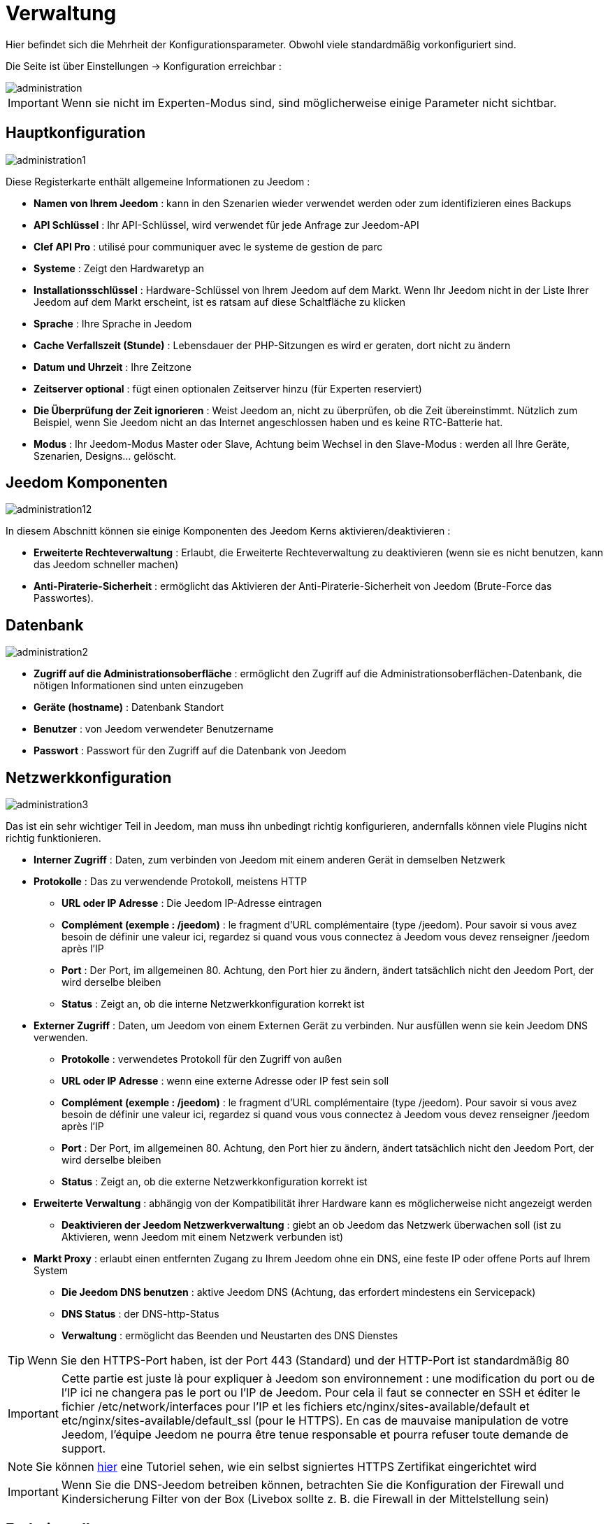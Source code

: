 = Verwaltung

Hier befindet sich die Mehrheit der Konfigurationsparameter. Obwohl viele standardmäßig vorkonfiguriert sind.

Die Seite ist über Einstellungen -> Konfiguration erreichbar : 

image::../images/administration.png[]

[IMPORTANT]
Wenn sie nicht im Experten-Modus sind, sind möglicherweise einige Parameter nicht sichtbar.

== Hauptkonfiguration

image::../images/administration1.png[]

Diese Registerkarte enthält allgemeine Informationen zu Jeedom : 

* *Namen von Ihrem Jeedom* : kann in den Szenarien wieder verwendet werden oder zum identifizieren eines Backups
* *API Schlüssel* : Ihr API-Schlüssel, wird verwendet für jede Anfrage zur Jeedom-API  
* *Clef API Pro* : utilisé pour communiquer avec le systeme de gestion de parc
* *Systeme* : Zeigt den Hardwaretyp an
* *Installationsschlüssel* : Hardware-Schlüssel von Ihrem Jeedom auf dem Markt. Wenn Ihr Jeedom nicht in der Liste Ihrer Jeedom auf dem Markt erscheint, ist es ratsam auf diese Schaltfläche zu klicken
* *Sprache* : Ihre Sprache in Jeedom
* *Cache Verfallszeit (Stunde)* : Lebensdauer der PHP-Sitzungen es wird er geraten, dort nicht zu ändern
* *Datum und Uhrzeit* : Ihre Zeitzone
* *Zeitserver optional* : fügt einen optionalen Zeitserver hinzu (für Experten reserviert)
* *Die Überprüfung der Zeit ignorieren* : Weist Jeedom an, nicht zu überprüfen, ob die Zeit übereinstimmt. Nützlich zum Beispiel, wenn Sie Jeedom nicht an das Internet angeschlossen haben und es keine RTC-Batterie hat.
* *Modus* : Ihr Jeedom-Modus Master oder Slave, Achtung beim Wechsel in den Slave-Modus : werden all Ihre Geräte, Szenarien, Designs… gelöscht.

== Jeedom Komponenten

image::../images/administration12.png[]

In diesem Abschnitt können sie einige Komponenten des Jeedom Kerns aktivieren/deaktivieren : 

* *Erweiterte Rechteverwaltung* :  Erlaubt, die Erweiterte Rechteverwaltung zu deaktivieren (wenn sie es nicht benutzen, kann das Jeedom schneller machen)
* *Anti-Piraterie-Sicherheit* : ermöglicht das Aktivieren der Anti-Piraterie-Sicherheit von Jeedom (Brute-Force das Passwortes). 

== Datenbank

image::../images/administration2.png[]

* *Zugriff auf die Administrationsoberfläche* : ermöglicht den Zugriff auf die Administrationsoberflächen-Datenbank, die nötigen Informationen sind unten einzugeben
* *Geräte (hostname)* : Datenbank Standort
* *Benutzer* : von Jeedom verwendeter Benutzername
* *Passwort* : Passwort für den Zugriff auf die Datenbank von Jeedom 

== Netzwerkkonfiguration

image::../images/administration3.png[]

Das ist ein sehr wichtiger Teil in Jeedom, man muss ihn unbedingt richtig konfigurieren, andernfalls können viele Plugins nicht richtig funktionieren.

* *Interner Zugriff* : Daten, zum verbinden von Jeedom mit einem anderen Gerät in demselben Netzwerk
* *Protokolle* : Das zu verwendende Protokoll, meistens HTTP
** *URL oder IP Adresse* : Die Jeedom IP-Adresse eintragen
** *Complément (exemple : /jeedom)* : le fragment d'URL complémentaire (type /jeedom). Pour savoir si vous avez besoin de définir une valeur ici, regardez si quand vous vous connectez à Jeedom vous devez renseigner /jeedom après l'IP
** *Port* : Der Port, im allgemeinen 80. Achtung, den Port hier zu ändern, ändert tatsächlich nicht den Jeedom Port, der wird derselbe bleiben
** *Status* : Zeigt an, ob die interne Netzwerkkonfiguration korrekt ist
* *Externer Zugriff* : Daten, um Jeedom von einem Externen Gerät zu verbinden. Nur ausfüllen wenn sie kein Jeedom DNS verwenden.
** *Protokolle* : verwendetes Protokoll für den Zugriff von außen 
** *URL oder IP Adresse* : wenn eine externe Adresse oder IP fest sein soll
** *Complément (exemple : /jeedom)* :  le fragment d'URL complémentaire (type /jeedom). Pour savoir si vous avez besoin de définir une valeur ici, regardez si quand vous vous connectez à Jeedom vous devez renseigner /jeedom après l'IP
** *Port* : Der Port, im allgemeinen 80. Achtung, den Port hier zu ändern, ändert tatsächlich nicht den Jeedom Port, der wird derselbe bleiben
** *Status* : Zeigt an, ob die externe Netzwerkkonfiguration korrekt ist
* *Erweiterte Verwaltung* : abhängig von der Kompatibilität ihrer Hardware kann es möglicherweise nicht angezeigt werden
** *Deaktivieren der Jeedom Netzwerkverwaltung* : giebt an ob Jeedom das Netzwerk überwachen soll  (ist zu Aktivieren, wenn Jeedom mit einem Netzwerk verbunden ist)
* *Markt Proxy* : erlaubt einen entfernten Zugang zu Ihrem Jeedom ohne ein DNS, eine feste IP oder offene Ports auf Ihrem System
** *Die Jeedom DNS benutzen* : aktive Jeedom DNS (Achtung, das erfordert mindestens ein Servicepack)
** *DNS Status* : der DNS-http-Status
** *Verwaltung* : ermöglicht das Beenden und Neustarten des DNS Dienstes

[TIP]
Wenn Sie den HTTPS-Port haben, ist der Port 443 (Standard) und der HTTP-Port ist standardmäßig 80

[IMPORTANT]
Cette partie est juste là pour expliquer à Jeedom son environnement : une modification du port ou de l'IP ici ne changera pas le port ou l'IP de Jeedom. Pour cela il faut se connecter en SSH et éditer le fichier /etc/network/interfaces pour l'IP et les fichiers etc/nginx/sites-available/default et etc/nginx/sites-available/default_ssl (pour le HTTPS). En cas de mauvaise manipulation de votre Jeedom, l'équipe Jeedom ne pourra être tenue responsable et pourra refuser toute demande de support.

[NOTE]
Sie können link:http://blog.domadoo.fr/2014/10/15/acceder-depuis-lexterieur-jeedom-en-https[hier] eine Tutoriel sehen, wie ein selbst signiertes HTTPS Zertifikat eingerichtet wird

[IMPORTANT]
Wenn Sie die DNS-Jeedom betreiben können, betrachten Sie die Konfiguration der Firewall und Kindersicherung Filter von der Box (Livebox sollte z. B. die Firewall in der Mittelstellung sein)

== Farbeinstellungen

Die farbliche Kennzeichnung der Widgets erfolgt entsprechend der Kategorie des Widgets, die in der Konfiguration der einzelnen Module definiert ist (siehe Plugin Z-Wave, RFXCOM... etc.). Die Kategorien umfassen Heizung, Licht, Automation etc....  

Für jede Kategorie, können wir eine andere Farbe zwischen der Desktop-Version und Mobile-Version wählen. Außerdem gibt es zwei Arten von Farben, Widget Hintergrundfarben  und Befehls Farbe, wenn das Widget erfolgt schrittweise Typ, z.B. Beleuchtung, Jalousien, Temperaturen.

image::../images/display6.png[]

Durch Klick auf die Farbe öffnet sich ein Fenster, in dem Sie die Farbe wählen können.

image::../images/display7.png[]

Sie können auch hier die Transparenz der Widgets allgemein konfigurieren (das wird die Standardvorgabe sein, es ist danach möglich, diesen Wert der Widget zu ändern

[TIP]
Vergessen Sie nicht, nach jeder Veränderung zu speichern.

==  Befehle Konfigurieren

image::../images/administration4.png[]

* *Chronik* : siehe link:https://jeedom.com/doc/documentation/core/fr_FR/doc-core-history.html#_configuration_général_de_l_historique[hier]
* *drücken*
** *Globale Push URL* : Erlaubt eine URL hinzuzufügen, die bei Aktualisierung eines Befehls aufzurufen ist. Sie können die folgenden Tags benutzen :  \#value# für den Wert des Befehls, \#cmd_name# für den Namen des Befehls, \#cmd_id# für die eindeutige Kennung des Befehls, \#humanname# für den vollständigen Namen des Befehls (z.B. \#[Bad][Hydrometrie][Feuchtigkeit]#)

== Interaktion Konfiguration

image::../images/administration5.png[]

Siehe link:https://jeedom.com/doc/documentation/core/fr_FR/doc-core-interact.html#_configuration_2[hier]

==  Logs & Nachrichten Konfiguration

image::../images/administration7.png[]

Siehe link:https://jeedom.com/doc/documentation/core/fr_FR/doc-core-log.html#_configuration[hier]

== LDAP Konfiguration

image::../images/administration8.png[]

* *LDAP-Authentifizierung aktivieren* : aktiviert die Authentifizierung über AD (LDAP)
* *Host* : Server-Host des AD
* *Domaine* : Ihr AD-Domaine
* *Basis-DN* : Basis-DN ihres AD
* *Benutzername* : Benutzernamen für die Verbindung von Jeedom mit dem AD
* *Passwort* : Passwort für die Verbindung von Jeedom mit dem AD
 * *Filter (optional)* : Filter auf dem AD (zum Beispiel für Gruppenmanagement)
* *REMOTE_USER zulassen* : REMOTE_USER aktivieren (zum Beispiel verwendet  in SSO)

== Geräte Konfiguration

image::../images/administration9.png[]

* *Anzahl der Fehler vor dem Deaktivieren der Geräte* : Anzahl von Kommunikationsausfällen der Geräte bevor sie Deaktiviert werden (eine Nachricht wird Sie warnen, wenn dies geschieht)
* *Batterien Schwellenwerte* : erlaubt, die globalen Alarmschwellen für die Batterien zu verwalten

== Update und Dateien

image::../images/administration10.png[]

* Update Quelle : 
* Eine Sicherung vor der Aktualisierung erstellen
* Automatisch überprüfen, ob es Aktualisierungen gibt

=== Das Depot

Das Depot ist ein Internet-Speicherplatz (und Service), um Backups zu speichern, Plugins wiederherzustellen, den Jeedom Core wiederherstellen zu können….

==== Markt

Aufbewahrungsort, der dazu dient, Jeedom mit dem Markt zu verbinden, es wird sehr geraten, diesen Ort zu benutzen. Achtung, es kann jede Supportanfrage abgelehnt werden, wenn Sie einen anderen Aufbewahrungsort wie diesen benutzt.

image::../images/administration17.png[]

* *Adresse* : Markt Adresse
* *Benutzername* : Ihr Benutzername auf dem Markt
* *Passwort* : Ihr Passwort auf dem Markt

==== Dateien

Depot aktivieren, zum versenden von Plugins als Dateien

image::../images/administration15.png[]

==== Github

Depot, die dazu dient, Jeedom mit Github zu verbinden

image::../images/administration16.png[]

* *Token* : Token für den Zugriff auf den privaten Aufbewahrungsort
* *Benutzer oder Organisation des Aufbewahrungsorts für den Jeedom Kern* 
* *Name vom Aufbewahrungsort für den den Jeedom Kern*
* *Zweig für den Jeedom Kern*

==== Samba

Dépot permettant d'envoyer automatique un backup de jeedom sur un partage samba (ex NAS Synology)

image::../images/administration18.png[]

* *[Backup] IP* : IP des Samba Servers
* *[Backup] Benutzer* : Benutzernamen für die Verbindung (anonyme Verbindungen sind nicht möglich)
* *[Backup] Passwort* : Benutzerpasswort
* *[Backup] Partage* : Chemin du partage (attention à bien s'arreter au niveau du partage)
* *[Backup] Chemin* : Chemin dans le partage (à mettre en relatif), celui-ci doit exister

[IMPORTANT]
Es wir notwendig sein, das sie das smbclient Software-Paket installieren, damit das Depot funktioniert

[IMPORTANT]
Jeedom doit être le seul à écrire dans ce dossier et il doit etre vide par defaut (c'est à dire avant la configuration et l'envoi du premier backup le dossier ne doit contenir aucun fichier ou dossier)

==== URL

image::../images/administration19.png[]

* *Jeedom Core URL*
* *Jeedom Core Version URL*